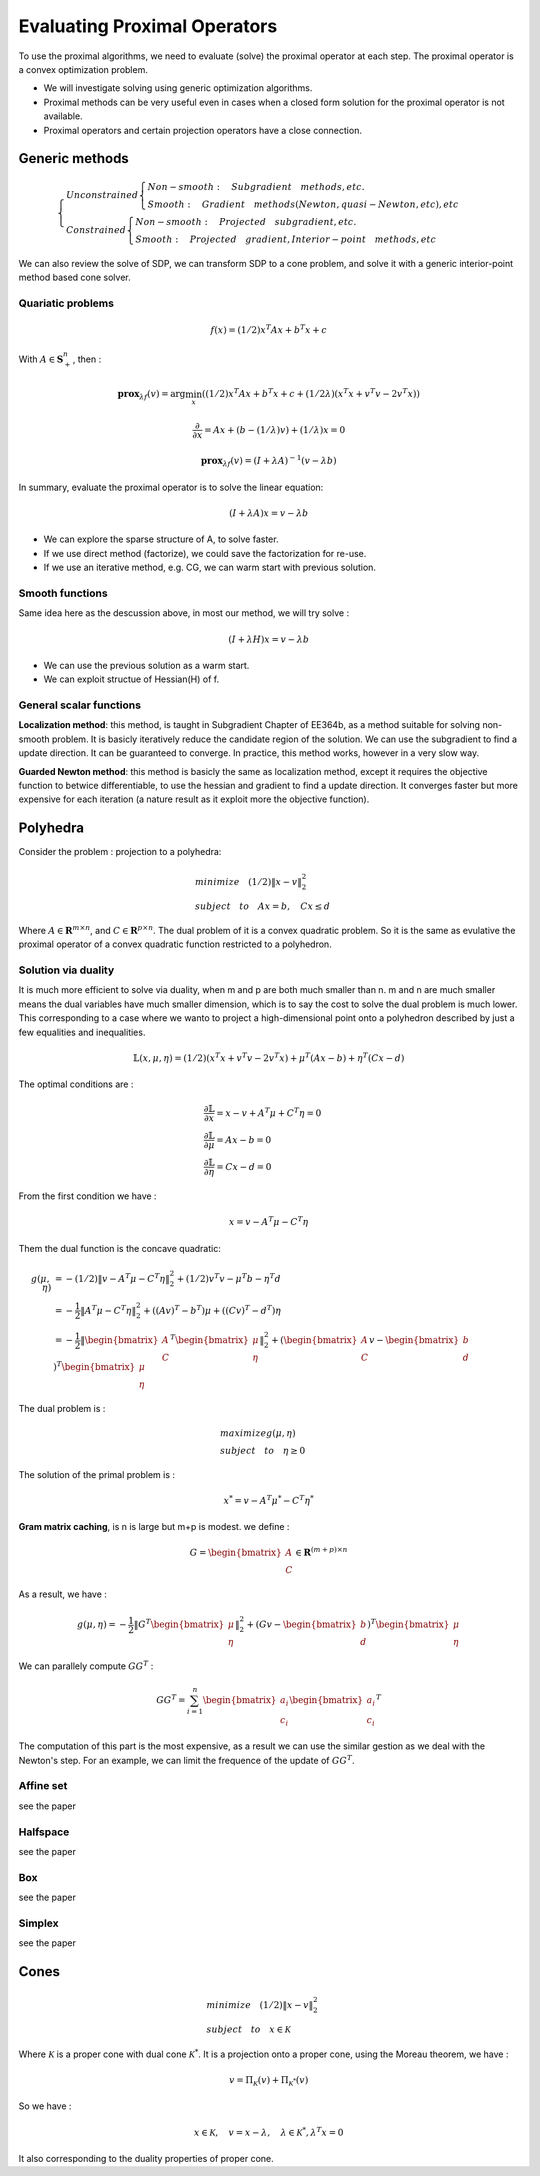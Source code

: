 Evaluating Proximal Operators
=============================

To use the proximal algorithms, we need to evaluate (solve) the proximal operator at each step.
The proximal operator is a convex optimization problem.

* We will investigate solving using generic optimization algorithms.

* Proximal methods can be very useful even in cases when a closed form solution for the proximal operator is not available.

* Proximal operators and certain projection operators have a close connection.


Generic methods
-------------------------

.. math::
  \begin{cases}
  Unconstrained  \begin{cases}
  Non-smooth : \quad Subgradient \quad methods, etc. \\
  Smooth : \quad Gradient \quad methods (Newton, quasi-Newton, etc), etc
  \end{cases} \\
  Constrained \begin{cases}
  Non-smooth: \quad Projected \quad subgradient, etc. \\
  Smooth: \quad Projected \quad gradient, Interior-point \quad methods, etc
  \end{cases}
  \end{cases}


We can also review the solve of SDP, we can transform SDP to a cone problem,
and solve it with a generic interior-point method based cone solver.

Quariatic problems
~~~~~~~~~~~~~~~~~~~~~~~~

.. math::
  f(x) = (1/2)x^{T}Ax + b^{T}x + c

With :math:`A \in \mathbf{S}^{n}_{+}`, then :

.. math::
  \mathbf{prox}_{\lambda f}(v) = \arg\min_{x} ((1/2)x^{T}Ax + b^{T}x + c + (1/2\lambda) (x^{T}x + v^{T}v - 2v^{T}x))

.. math::
  \frac{\partial}{\partial x} =  Ax + (b - (1/\lambda)v) + (1/\lambda)x = 0

.. math::
  \mathbf{prox}_{\lambda f}(v) = (I + \lambda A)^{-1}(v- \lambda b)

In summary, evaluate the proximal operator is to solve the linear equation:

.. math::
  (I + \lambda A)x = v- \lambda b

* We can explore the sparse structure of A, to solve faster.
* If we use direct method (factorize), we could save the factorization for re-use.
* If we use an iterative method, e.g. CG, we can warm start with previous solution.

Smooth functions
~~~~~~~~~~~~~~~~~~~~~~~~~~~

Same idea here as the descussion above, in most our method, we will try solve :

.. math::
  (I + \lambda H)x = v- \lambda b

* We can use the previous solution as a warm start.
* We can exploit structue of Hessian(H) of f.

General scalar functions
~~~~~~~~~~~~~~~~~~~~~~~~~~~~~

**Localization method**: this method, is taught in Subgradient Chapter of EE364b, as a method
suitable for solving non-smooth problem. It is basicly iteratively reduce the candidate region
of the solution. We can use the subgradient to find a update direction. It can be guaranteed
to converge. In practice, this method works, however in a very slow way.

**Guarded Newton method**: this method is basicly the same as localization method, except it
requires the objective function to betwice differentiable, to use the hessian and gradient to
find a update direction. It converges faster but more expensive for each iteration
(a nature result as it exploit more the objective function).

Polyhedra
-----------------------

Consider the problem : projection to a polyhedra:

.. math::
  \begin{align*}
  &minimize \quad (1/2)\|x - v\|^{2}_{2} \\
  &subject\quad to\quad Ax = b, \quad Cx \le d
  \end{align*}

Where :math:`A \in \mathbf{R}^{m \times n}`, and :math:`C \in \mathbf{R}^{p \times n}`.
The dual problem of it is a convex quadratic problem. So it is the same as evulative the
proximal operator of a convex quadratic function restricted to a polyhedron.


Solution via duality
~~~~~~~~~~~~~~~~~~~~~~

It is much more efficient to solve via duality, when m and p are both much smaller than n.
m and n are much smaller means the dual variables have much smaller dimension, which is to
say the cost to solve the dual problem is much lower.
This corresponding to a case where we wanto to project a high-dimensional point onto a
polyhedron described by just a few equalities and inequalities.

.. math::
  \mathbb{L}(x, \mu, \eta) = (1/2)(x^{T}x + v^{T}v - 2v^{T}x) + \mu^{T}(Ax-b) + \eta^{T}(Cx-d)

The optimal conditions are :

.. math::
  \begin{align*}
  &\frac{\partial \mathbb{L}}{\partial x} = x - v + A^{T}\mu + C^{T}\eta = 0 \\
  &\frac{\partial \mathbb{L}}{\partial \mu} = Ax - b = 0 \\
  &\frac{\partial \mathbb{L}}{\partial \eta} = Cx - d = 0
  \end{align*}

From the first condition we have :

.. math::
  x = v - A^{T}\mu - C^{T}\eta

Them the dual function is the concave quadratic:

.. math::
  \begin{align*}
  g(\mu, \eta) &= - (1/2)\|v - A^{T}\mu - C^{T}\eta\|^{2}_{2} + (1/2)v^{T}v - \mu^{T}b - \eta^{T}d \\
  &= - \frac{1}{2}\|A^{T}\mu - C^{T}\eta\|^{2}_{2} + ((Av)^{T} - b^{T})\mu + ((Cv)^{T} - d^{T})\eta \\
  &= - \frac{1}{2}\| \begin{bmatrix}A\\C \end{bmatrix}^{T}\begin{bmatrix} \mu \\ \eta\end{bmatrix} \|^{2}_{2}
  + (\begin{bmatrix}A\\ C \end{bmatrix} v  - \begin{bmatrix} b\\d\end{bmatrix})^{T}\begin{bmatrix}\mu \\ \eta \end{bmatrix}
  \end{align*}


The dual problem is :

.. math::
  \begin{align*}
  &maximize g(\mu, \eta) \\
  &subject\quad to\quad \eta \ge 0
  \end{align*}

The solution of the primal problem is :

.. math::
  x^{*} = v - A^{T}\mu^{*} - C^{T}\eta^{*}

**Gram matrix caching**, is n is large but m+p is modest. we define :

.. math::
  G = \begin{bmatrix}A\\ C \end{bmatrix} \in \mathbf{R}^{(m+p)\times n}

As a result, we have :

.. math::
  g(\mu, \eta) = - \frac{1}{2}\| G^{T}\begin{bmatrix} \mu \\ \eta\end{bmatrix} \|^{2}_{2}
  + (G v  - \begin{bmatrix} b\\d\end{bmatrix})^{T}\begin{bmatrix}\mu \\ \eta \end{bmatrix}

We can parallely compute :math:`GG^{T}` :

.. math::
  GG^{T} = \sum_{i= 1}^{n} \begin{bmatrix}a_{i}\\c_{i}\end{bmatrix} \begin{bmatrix}a_{i}\\c_{i}\end{bmatrix}^{T}

The computation of this part is the most expensive, as a result we can use the similar gestion
as we deal with the Newton's step. For an example, we can limit the frequence of the update of
:math:`GG^{T}`.

Affine set
~~~~~~~~~~~~~~~~~~~~~
see the paper

Halfspace
~~~~~~~~~~~~~~~~~~~~~
see the paper

Box
~~~~~~~~~~~~~~~~~~~~~
see the paper

Simplex
~~~~~~~~~~~~~~~~~~~~~
see the paper

Cones
---------------------

.. math::
  \begin{align*}
  &minimize \quad (1/2)\|x - v\|^{2}_{2} \\
  &subject\quad to\quad x \in \mathcal{K}
  \end{align*}

Where :math:`\mathcal{K}` is a proper cone with dual cone :math:`\mathcal{K}^{*}`.
It is a projection onto a proper cone, using the Moreau theorem, we have :

.. math::
  v = \Pi_{\mathcal{K}}(v) + \Pi_{\mathcal{K}^{*}}(v)

So we have :

.. math::
  x \in \mathcal{K}, \quad v = x - \lambda, \quad \lambda \in \mathcal{K}^{*}, \lambda^{T}x = 0

It also corresponding to the duality properties of proper cone.

